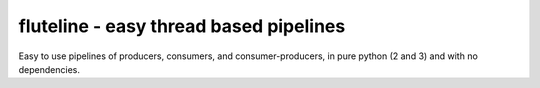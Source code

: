 fluteline - easy thread based pipelines
=======================================

Easy to use pipelines of producers, consumers, and consumer-producers, in pure python (2 and 3) and with no dependencies.


